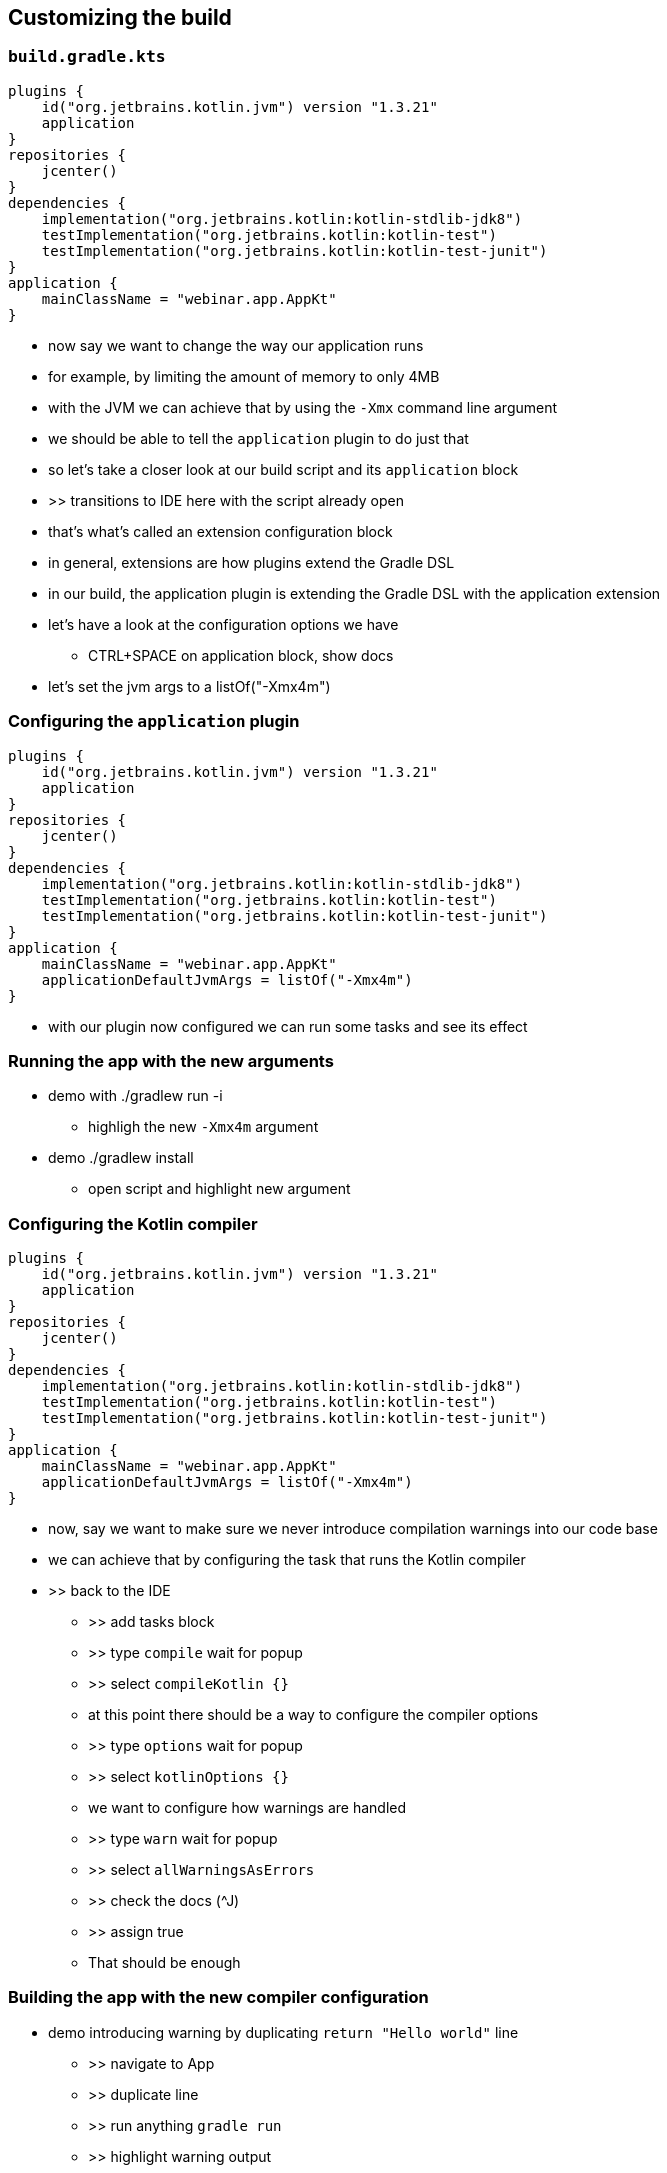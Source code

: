 [background-color="#01303a"]
== Customizing the build

=== `build.gradle.kts`

[source,kotlin]
----
plugins {
    id("org.jetbrains.kotlin.jvm") version "1.3.21"
    application
}
repositories {
    jcenter()
}
dependencies {
    implementation("org.jetbrains.kotlin:kotlin-stdlib-jdk8")
    testImplementation("org.jetbrains.kotlin:kotlin-test")
    testImplementation("org.jetbrains.kotlin:kotlin-test-junit")
}
application {
    mainClassName = "webinar.app.AppKt"
}
----

[.notes]
--
* now say we want to change the way our application runs
* for example, by limiting the amount of memory to only 4MB
* with the JVM we can achieve that by using the `-Xmx` command line argument
* we should be able to tell the `application` plugin to do just that
* so let's take a closer look at our build script and its `application` block
* >> transitions to IDE here with the script already open
* that's what's called an extension configuration block
* in general, extensions are how plugins extend the Gradle DSL
* in our build, the application plugin is extending the Gradle DSL with the application extension
* let's have a look at the configuration options we have
** CTRL+SPACE on application block, show docs
* let's set the jvm args to a listOf("-Xmx4m")
--

=== Configuring the `application` plugin

[source,kotlin]
----
plugins {
    id("org.jetbrains.kotlin.jvm") version "1.3.21"
    application
}
repositories {
    jcenter()
}
dependencies {
    implementation("org.jetbrains.kotlin:kotlin-stdlib-jdk8")
    testImplementation("org.jetbrains.kotlin:kotlin-test")
    testImplementation("org.jetbrains.kotlin:kotlin-test-junit")
}
application {
    mainClassName = "webinar.app.AppKt"
    applicationDefaultJvmArgs = listOf("-Xmx4m")
}
----

[.notes]
--
* with our plugin now configured we can run some tasks and see its effect
--

=== Running the app with the new arguments

* demo with ./gradlew run -i
** highligh the new `-Xmx4m` argument
* demo ./gradlew install
** open script and highlight new argument

=== Configuring the Kotlin compiler

[source,kotlin]
----
plugins {
    id("org.jetbrains.kotlin.jvm") version "1.3.21"
    application
}
repositories {
    jcenter()
}
dependencies {
    implementation("org.jetbrains.kotlin:kotlin-stdlib-jdk8")
    testImplementation("org.jetbrains.kotlin:kotlin-test")
    testImplementation("org.jetbrains.kotlin:kotlin-test-junit")
}
application {
    mainClassName = "webinar.app.AppKt"
    applicationDefaultJvmArgs = listOf("-Xmx4m")
}
----

[.notes]
--
* now, say we want to make sure we never introduce compilation warnings into our code base
* we can achieve that by configuring the task that runs the Kotlin compiler
* >> back to the IDE
** >> add tasks block
** >> type `compile` wait for popup
** >> select `compileKotlin {}`
** at this point there should be a way to configure the compiler options
** >> type `options` wait for popup
** >> select `kotlinOptions {}`
** we want to configure how warnings are handled
** >> type `warn` wait for popup
** >> select `allWarningsAsErrors`
** >> check the docs (^J)
** >> assign true
** That should be enough
--

=== Building the app with the new compiler configuration

* demo introducing warning by duplicating `return "Hello world"` line
** >> navigate to App
** >> duplicate line
** >> run anything `gradle run`
** >> highlight warning output
** >> fix the code
** >> run again

=== What we learned so far

* we can change the behavior of the build by
** configuring extensions and tasks
** both contributed by plugins
** in other words, plugins extend the Gradle DSL which can then be configured in scripts like the one we just saw

[.notes]
--
--

=== Going further: modularizing

[.notes]
--
* split the build into core and app
** `apply false` in the root project to control the version of the plugin in a single place
**  duplicate `compileKotlin` configuration logic
* dedupe the logic by moving the duplicated compileTask configuration into the root build
** cross `subprojects` configuration with `val compileKotlin by ...`
--

=== Going further: interoperability

* Using non statically typed APIs and DSLs from a statically typed language

[.notes]
--
* introduce company wide Groovy script that validates license headers
** Groovy script provides extension to configure license (defaults to LGPL)
** `app` needs to configure script to use GPL
** `licensing` extension will be untyped because Groovy script type
** use `withGroovyBuilder` to set the license (an enum that can be `setProperty("license", "GPL")` from `app`
--

